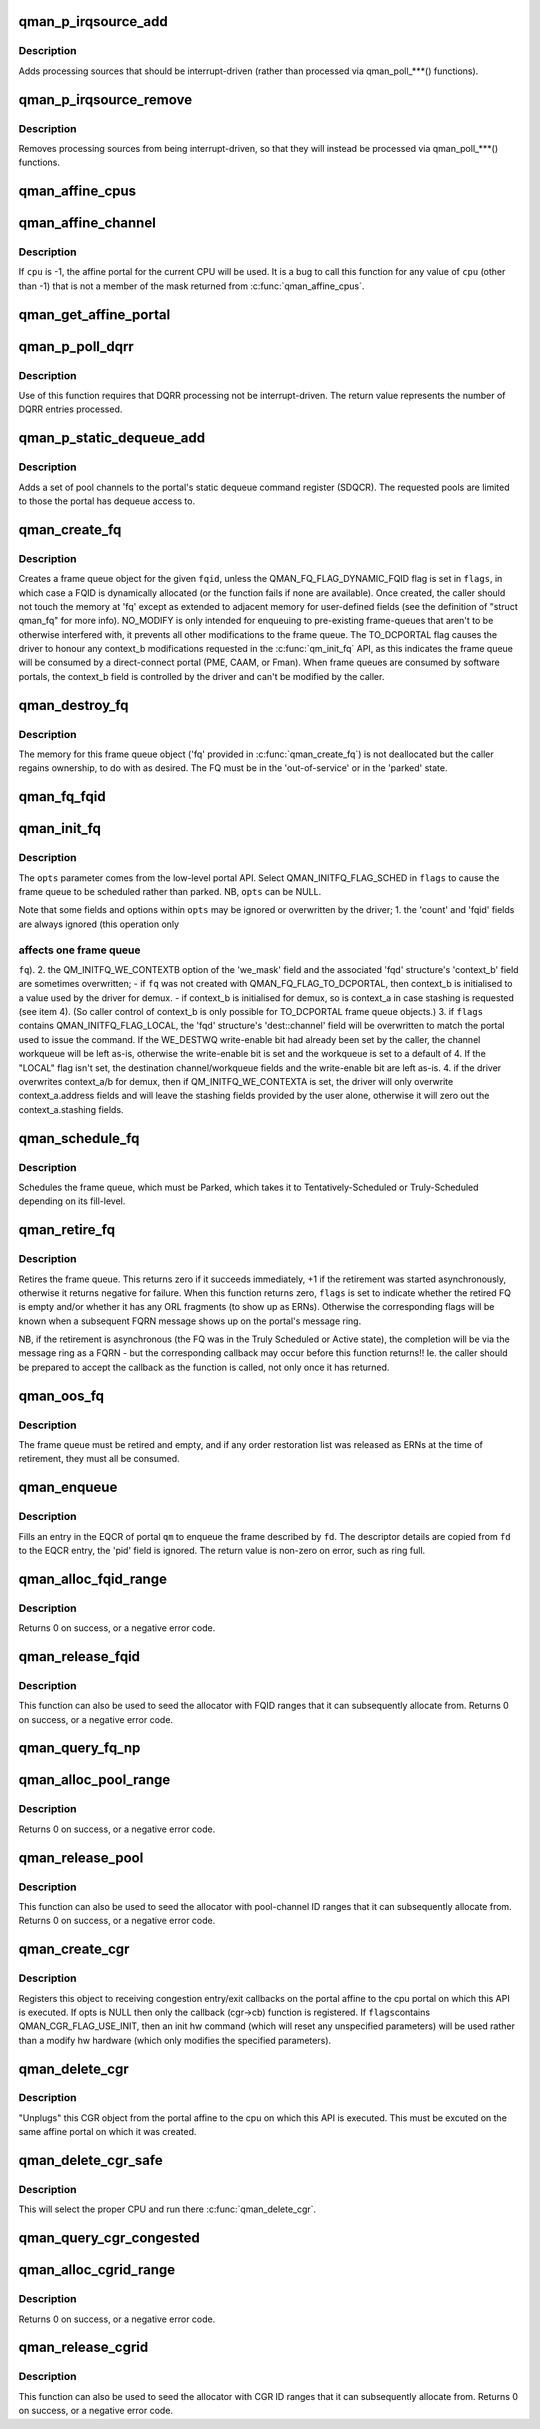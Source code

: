 .. -*- coding: utf-8; mode: rst -*-
.. src-file: include/soc/fsl/qman.h

.. _`qman_p_irqsource_add`:

qman_p_irqsource_add
====================

.. c:function:: void qman_p_irqsource_add(struct qman_portal *p, u32 bits)

    add processing sources to be interrupt-driven

    :param struct qman_portal \*p:
        *undescribed*

    :param u32 bits:
        bitmask of QM_PIRQ\_\*\*I processing sources

.. _`qman_p_irqsource_add.description`:

Description
-----------

Adds processing sources that should be interrupt-driven (rather than
processed via qman_poll\_\*\*\*() functions).

.. _`qman_p_irqsource_remove`:

qman_p_irqsource_remove
=======================

.. c:function:: void qman_p_irqsource_remove(struct qman_portal *p, u32 bits)

    remove processing sources from being int-driven

    :param struct qman_portal \*p:
        *undescribed*

    :param u32 bits:
        bitmask of QM_PIRQ\_\*\*I processing sources

.. _`qman_p_irqsource_remove.description`:

Description
-----------

Removes processing sources from being interrupt-driven, so that they will
instead be processed via qman_poll\_\*\*\*() functions.

.. _`qman_affine_cpus`:

qman_affine_cpus
================

.. c:function:: const cpumask_t *qman_affine_cpus( void)

    return a mask of cpus that have affine portals

    :param  void:
        no arguments

.. _`qman_affine_channel`:

qman_affine_channel
===================

.. c:function:: u16 qman_affine_channel(int cpu)

    return the channel ID of an portal

    :param int cpu:
        the cpu whose affine portal is the subject of the query

.. _`qman_affine_channel.description`:

Description
-----------

If \ ``cpu``\  is -1, the affine portal for the current CPU will be used. It is a
bug to call this function for any value of \ ``cpu``\  (other than -1) that is not a
member of the mask returned from \ :c:func:`qman_affine_cpus`\ .

.. _`qman_get_affine_portal`:

qman_get_affine_portal
======================

.. c:function:: struct qman_portal *qman_get_affine_portal(int cpu)

    return the portal pointer affine to cpu

    :param int cpu:
        the cpu whose affine portal is the subject of the query

.. _`qman_p_poll_dqrr`:

qman_p_poll_dqrr
================

.. c:function:: int qman_p_poll_dqrr(struct qman_portal *p, unsigned int limit)

    process DQRR (fast-path) entries

    :param struct qman_portal \*p:
        *undescribed*

    :param unsigned int limit:
        the maximum number of DQRR entries to process

.. _`qman_p_poll_dqrr.description`:

Description
-----------

Use of this function requires that DQRR processing not be interrupt-driven.
The return value represents the number of DQRR entries processed.

.. _`qman_p_static_dequeue_add`:

qman_p_static_dequeue_add
=========================

.. c:function:: void qman_p_static_dequeue_add(struct qman_portal *p, u32 pools)

    Add pool channels to the portal SDQCR

    :param struct qman_portal \*p:
        *undescribed*

    :param u32 pools:
        bit-mask of pool channels, using QM_SDQCR_CHANNELS_POOL(n)

.. _`qman_p_static_dequeue_add.description`:

Description
-----------

Adds a set of pool channels to the portal's static dequeue command register
(SDQCR). The requested pools are limited to those the portal has dequeue
access to.

.. _`qman_create_fq`:

qman_create_fq
==============

.. c:function:: int qman_create_fq(u32 fqid, u32 flags, struct qman_fq *fq)

    Allocates a FQ

    :param u32 fqid:
        the index of the FQD to encapsulate, must be "Out of Service"

    :param u32 flags:
        bit-mask of QMAN_FQ_FLAG\_\*\*\* options

    :param struct qman_fq \*fq:
        memory for storing the 'fq', with callbacks filled in

.. _`qman_create_fq.description`:

Description
-----------

Creates a frame queue object for the given \ ``fqid``\ , unless the
QMAN_FQ_FLAG_DYNAMIC_FQID flag is set in \ ``flags``\ , in which case a FQID is
dynamically allocated (or the function fails if none are available). Once
created, the caller should not touch the memory at 'fq' except as extended to
adjacent memory for user-defined fields (see the definition of "struct
qman_fq" for more info). NO_MODIFY is only intended for enqueuing to
pre-existing frame-queues that aren't to be otherwise interfered with, it
prevents all other modifications to the frame queue. The TO_DCPORTAL flag
causes the driver to honour any context_b modifications requested in the
\ :c:func:`qm_init_fq`\  API, as this indicates the frame queue will be consumed by a
direct-connect portal (PME, CAAM, or Fman). When frame queues are consumed by
software portals, the context_b field is controlled by the driver and can't
be modified by the caller.

.. _`qman_destroy_fq`:

qman_destroy_fq
===============

.. c:function:: void qman_destroy_fq(struct qman_fq *fq)

    Deallocates a FQ

    :param struct qman_fq \*fq:
        the frame queue object to release

.. _`qman_destroy_fq.description`:

Description
-----------

The memory for this frame queue object ('fq' provided in \ :c:func:`qman_create_fq`\ ) is
not deallocated but the caller regains ownership, to do with as desired. The
FQ must be in the 'out-of-service' or in the 'parked' state.

.. _`qman_fq_fqid`:

qman_fq_fqid
============

.. c:function:: u32 qman_fq_fqid(struct qman_fq *fq)

    Queries the frame queue ID of a FQ object

    :param struct qman_fq \*fq:
        the frame queue object to query

.. _`qman_init_fq`:

qman_init_fq
============

.. c:function:: int qman_init_fq(struct qman_fq *fq, u32 flags, struct qm_mcc_initfq *opts)

    Initialises FQ fields, leaves the FQ "parked" or "scheduled"

    :param struct qman_fq \*fq:
        the frame queue object to modify, must be 'parked' or new.

    :param u32 flags:
        bit-mask of QMAN_INITFQ_FLAG\_\*\*\* options

    :param struct qm_mcc_initfq \*opts:
        the FQ-modification settings, as defined in the low-level API

.. _`qman_init_fq.description`:

Description
-----------

The \ ``opts``\  parameter comes from the low-level portal API. Select
QMAN_INITFQ_FLAG_SCHED in \ ``flags``\  to cause the frame queue to be scheduled
rather than parked. NB, \ ``opts``\  can be NULL.

Note that some fields and options within \ ``opts``\  may be ignored or overwritten
by the driver;
1. the 'count' and 'fqid' fields are always ignored (this operation only

.. _`qman_init_fq.affects-one-frame-queue`:

affects one frame queue
-----------------------

\ ``fq``\ ).
2. the QM_INITFQ_WE_CONTEXTB option of the 'we_mask' field and the associated
'fqd' structure's 'context_b' field are sometimes overwritten;
- if \ ``fq``\  was not created with QMAN_FQ_FLAG_TO_DCPORTAL, then context_b is
initialised to a value used by the driver for demux.
- if context_b is initialised for demux, so is context_a in case stashing
is requested (see item 4).
(So caller control of context_b is only possible for TO_DCPORTAL frame queue
objects.)
3. if \ ``flags``\  contains QMAN_INITFQ_FLAG_LOCAL, the 'fqd' structure's
'dest::channel' field will be overwritten to match the portal used to issue
the command. If the WE_DESTWQ write-enable bit had already been set by the
caller, the channel workqueue will be left as-is, otherwise the write-enable
bit is set and the workqueue is set to a default of 4. If the "LOCAL" flag
isn't set, the destination channel/workqueue fields and the write-enable bit
are left as-is.
4. if the driver overwrites context_a/b for demux, then if
QM_INITFQ_WE_CONTEXTA is set, the driver will only overwrite
context_a.address fields and will leave the stashing fields provided by the
user alone, otherwise it will zero out the context_a.stashing fields.

.. _`qman_schedule_fq`:

qman_schedule_fq
================

.. c:function:: int qman_schedule_fq(struct qman_fq *fq)

    Schedules a FQ

    :param struct qman_fq \*fq:
        the frame queue object to schedule, must be 'parked'

.. _`qman_schedule_fq.description`:

Description
-----------

Schedules the frame queue, which must be Parked, which takes it to
Tentatively-Scheduled or Truly-Scheduled depending on its fill-level.

.. _`qman_retire_fq`:

qman_retire_fq
==============

.. c:function:: int qman_retire_fq(struct qman_fq *fq, u32 *flags)

    Retires a FQ

    :param struct qman_fq \*fq:
        the frame queue object to retire

    :param u32 \*flags:
        FQ flags (QMAN_FQ_STATE\*) if retirement completes immediately

.. _`qman_retire_fq.description`:

Description
-----------

Retires the frame queue. This returns zero if it succeeds immediately, +1 if
the retirement was started asynchronously, otherwise it returns negative for
failure. When this function returns zero, \ ``flags``\  is set to indicate whether
the retired FQ is empty and/or whether it has any ORL fragments (to show up
as ERNs). Otherwise the corresponding flags will be known when a subsequent
FQRN message shows up on the portal's message ring.

NB, if the retirement is asynchronous (the FQ was in the Truly Scheduled or
Active state), the completion will be via the message ring as a FQRN - but
the corresponding callback may occur before this function returns!! Ie. the
caller should be prepared to accept the callback as the function is called,
not only once it has returned.

.. _`qman_oos_fq`:

qman_oos_fq
===========

.. c:function:: int qman_oos_fq(struct qman_fq *fq)

    Puts a FQ "out of service"

    :param struct qman_fq \*fq:
        the frame queue object to be put out-of-service, must be 'retired'

.. _`qman_oos_fq.description`:

Description
-----------

The frame queue must be retired and empty, and if any order restoration list
was released as ERNs at the time of retirement, they must all be consumed.

.. _`qman_enqueue`:

qman_enqueue
============

.. c:function:: int qman_enqueue(struct qman_fq *fq, const struct qm_fd *fd)

    Enqueue a frame to a frame queue

    :param struct qman_fq \*fq:
        the frame queue object to enqueue to

    :param const struct qm_fd \*fd:
        a descriptor of the frame to be enqueued

.. _`qman_enqueue.description`:

Description
-----------

Fills an entry in the EQCR of portal \ ``qm``\  to enqueue the frame described by
\ ``fd``\ . The descriptor details are copied from \ ``fd``\  to the EQCR entry, the 'pid'
field is ignored. The return value is non-zero on error, such as ring full.

.. _`qman_alloc_fqid_range`:

qman_alloc_fqid_range
=====================

.. c:function:: int qman_alloc_fqid_range(u32 *result, u32 count)

    Allocate a contiguous range of FQIDs

    :param u32 \*result:
        is set by the API to the base FQID of the allocated range

    :param u32 count:
        the number of FQIDs required

.. _`qman_alloc_fqid_range.description`:

Description
-----------

Returns 0 on success, or a negative error code.

.. _`qman_release_fqid`:

qman_release_fqid
=================

.. c:function:: int qman_release_fqid(u32 fqid)

    Release the specified frame queue ID

    :param u32 fqid:
        the FQID to be released back to the resource pool

.. _`qman_release_fqid.description`:

Description
-----------

This function can also be used to seed the allocator with
FQID ranges that it can subsequently allocate from.
Returns 0 on success, or a negative error code.

.. _`qman_query_fq_np`:

qman_query_fq_np
================

.. c:function:: int qman_query_fq_np(struct qman_fq *fq, struct qm_mcr_queryfq_np *np)

    Queries non-programmable FQD fields

    :param struct qman_fq \*fq:
        the frame queue object to be queried

    :param struct qm_mcr_queryfq_np \*np:
        storage for the queried FQD fields

.. _`qman_alloc_pool_range`:

qman_alloc_pool_range
=====================

.. c:function:: int qman_alloc_pool_range(u32 *result, u32 count)

    Allocate a contiguous range of pool-channel IDs

    :param u32 \*result:
        is set by the API to the base pool-channel ID of the allocated range

    :param u32 count:
        the number of pool-channel IDs required

.. _`qman_alloc_pool_range.description`:

Description
-----------

Returns 0 on success, or a negative error code.

.. _`qman_release_pool`:

qman_release_pool
=================

.. c:function:: int qman_release_pool(u32 id)

    Release the specified pool-channel ID

    :param u32 id:
        the pool-chan ID to be released back to the resource pool

.. _`qman_release_pool.description`:

Description
-----------

This function can also be used to seed the allocator with
pool-channel ID ranges that it can subsequently allocate from.
Returns 0 on success, or a negative error code.

.. _`qman_create_cgr`:

qman_create_cgr
===============

.. c:function:: int qman_create_cgr(struct qman_cgr *cgr, u32 flags, struct qm_mcc_initcgr *opts)

    Register a congestion group object

    :param struct qman_cgr \*cgr:
        the 'cgr' object, with fields filled in

    :param u32 flags:
        QMAN_CGR_FLAG\_\* values

    :param struct qm_mcc_initcgr \*opts:
        optional state of CGR settings

.. _`qman_create_cgr.description`:

Description
-----------

Registers this object to receiving congestion entry/exit callbacks on the
portal affine to the cpu portal on which this API is executed. If opts is
NULL then only the callback (cgr->cb) function is registered. If \ ``flags``\ 
contains QMAN_CGR_FLAG_USE_INIT, then an init hw command (which will reset
any unspecified parameters) will be used rather than a modify hw hardware
(which only modifies the specified parameters).

.. _`qman_delete_cgr`:

qman_delete_cgr
===============

.. c:function:: int qman_delete_cgr(struct qman_cgr *cgr)

    Deregisters a congestion group object

    :param struct qman_cgr \*cgr:
        the 'cgr' object to deregister

.. _`qman_delete_cgr.description`:

Description
-----------

"Unplugs" this CGR object from the portal affine to the cpu on which this API
is executed. This must be excuted on the same affine portal on which it was
created.

.. _`qman_delete_cgr_safe`:

qman_delete_cgr_safe
====================

.. c:function:: void qman_delete_cgr_safe(struct qman_cgr *cgr)

    Deregisters a congestion group object from any CPU

    :param struct qman_cgr \*cgr:
        the 'cgr' object to deregister

.. _`qman_delete_cgr_safe.description`:

Description
-----------

This will select the proper CPU and run there \ :c:func:`qman_delete_cgr`\ .

.. _`qman_query_cgr_congested`:

qman_query_cgr_congested
========================

.. c:function:: int qman_query_cgr_congested(struct qman_cgr *cgr, bool *result)

    Queries CGR's congestion status

    :param struct qman_cgr \*cgr:
        the 'cgr' object to query

    :param bool \*result:
        returns 'cgr's congestion status, 1 (true) if congested

.. _`qman_alloc_cgrid_range`:

qman_alloc_cgrid_range
======================

.. c:function:: int qman_alloc_cgrid_range(u32 *result, u32 count)

    Allocate a contiguous range of CGR IDs

    :param u32 \*result:
        is set by the API to the base CGR ID of the allocated range

    :param u32 count:
        the number of CGR IDs required

.. _`qman_alloc_cgrid_range.description`:

Description
-----------

Returns 0 on success, or a negative error code.

.. _`qman_release_cgrid`:

qman_release_cgrid
==================

.. c:function:: int qman_release_cgrid(u32 id)

    Release the specified CGR ID

    :param u32 id:
        the CGR ID to be released back to the resource pool

.. _`qman_release_cgrid.description`:

Description
-----------

This function can also be used to seed the allocator with
CGR ID ranges that it can subsequently allocate from.
Returns 0 on success, or a negative error code.

.. This file was automatic generated / don't edit.


